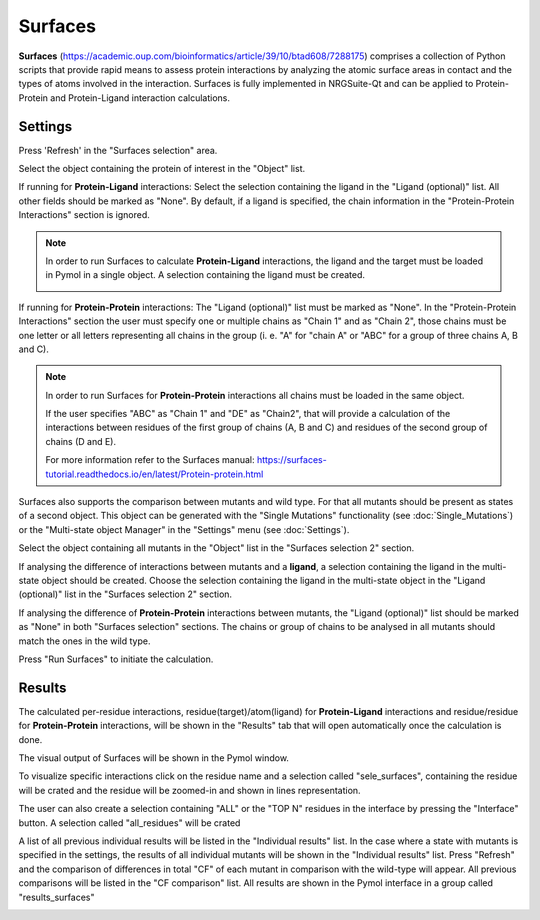 .. _Surfaces:

Surfaces
======

**Surfaces** (https://academic.oup.com/bioinformatics/article/39/10/btad608/7288175) comprises a collection of Python scripts that provide rapid means to assess protein interactions by analyzing the atomic surface areas in contact and the types of atoms involved in the interaction.
Surfaces is fully implemented in NRGSuite-Qt and can be applied to Protein-Protein and Protein-Ligand interaction calculations.


Settings
----------

.. image:: /_static/images/Surfaces/surfaces_settings.png
       :alt: An example image
       :width: 65%
       :align: center

Press 'Refresh' in the "Surfaces selection" area.

Select the object containing the protein of interest in the "Object" list.

If running for **Protein-Ligand** interactions: Select the selection containing the ligand in the "Ligand (optional)" list. All other fields should be marked as "None". By default, if a ligand is specified, the chain information in the "Protein-Protein Interactions" section is ignored.

.. note::
    In order to run Surfaces to calculate **Protein-Ligand** interactions, the ligand and the target must be loaded in Pymol in a single object. A selection containing the ligand must be created.

    .. image:: /_static/images/Surfaces/surfaces_note.png
       :alt: An example image
       :width: 50%
       :align: center

If running for **Protein-Protein** interactions: The "Ligand (optional)" list must be marked as "None". In the "Protein-Protein Interactions" section the user must specify one or multiple chains as "Chain 1" and as "Chain 2", those chains must be one letter or all letters representing all chains in the group (i. e. "A" for "chain A" or "ABC" for a group of three chains A, B and C).


.. note::

    In order to run Surfaces for **Protein-Protein** interactions all chains must be loaded in the same object.

    If the user specifies "ABC" as "Chain 1" and "DE" as "Chain2", that will provide a calculation of the interactions between residues of the first group of chains (A, B and C) and residues of the second group of chains (D and E).

    For more information refer to the Surfaces manual: https://surfaces-tutorial.readthedocs.io/en/latest/Protein-protein.html

Surfaces also supports the comparison between mutants and wild type. For that all mutants should be present as states of a second object. This object can be generated with the "Single Mutations" functionality (see :doc:`Single_Mutations`) or the "Multi-state object Manager" in the "Settings" menu (see :doc:`Settings`).

Select the object containing all mutants in the "Object" list in the "Surfaces selection 2" section.

If analysing the difference of interactions between mutants and a **ligand**, a selection containing the ligand in the multi-state object should be created. Choose the selection containing the ligand in the multi-state object in the "Ligand (optional)" list in the "Surfaces selection 2" section.

If analysing the difference of **Protein-Protein** interactions between mutants, the "Ligand (optional)" list should be marked as "None" in both "Surfaces selection" sections. The chains or group of chains to be analysed in all mutants should match the ones in the wild type.

Press "Run Surfaces" to initiate the calculation.


Results
-----------

The calculated per-residue interactions, residue(target)/atom(ligand) for **Protein-Ligand** interactions and residue/residue for **Protein-Protein** interactions, will be shown in the "Results" tab that will open automatically once the calculation is done.

The visual output of Surfaces will be shown in the Pymol window.

To visualize specific interactions click on the residue name and a selection called "sele_surfaces", containing the residue will be crated and the residue will be zoomed-in and shown in lines representation.

The user can also create a selection containing "ALL" or the "TOP N" residues in the interface by pressing the "Interface" button. A selection called "all_residues" will be crated

.. image:: /_static/images/Surfaces/surfaces_results_ligand.png
       :alt: An example image
       :width: 100%
       :align: center

A list of all previous individual results will be listed in the "Individual results" list. In the case where a state with mutants is specified in the settings, the results of all individual mutants will be shown in the "Individual results" list. Press "Refresh" and the comparison of differences in total "CF" of each mutant in comparison with the wild-type will appear. All previous comparisons will be listed in the "CF comparison" list. All results are shown in the Pymol interface in a group called "results_surfaces"


.. image:: /_static/images/Surfaces/surfaces_cf_comparision.png
       :alt: An example image
       :width: 100%
       :align: center





